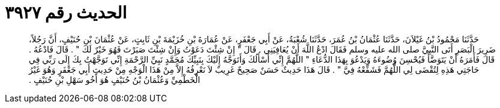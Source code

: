 
= الحديث رقم ٣٩٢٧

[quote.hadith]
حَدَّثَنَا مَحْمُودُ بْنُ غَيْلاَنَ، حَدَّثَنَا عُثْمَانُ بْنُ عُمَرَ، حَدَّثَنَا شُعْبَةُ، عَنْ أَبِي جَعْفَرٍ، عَنْ عُمَارَةَ بْنِ خُزَيْمَةَ بْنِ ثَابِتٍ، عَنْ عُثْمَانَ بْنِ حُنَيْفٍ، أَنَّ رَجُلاً، ضَرِيرَ الْبَصَرِ أَتَى النَّبِيَّ صلى الله عليه وسلم فَقَالَ ادْعُ اللَّهَ أَنْ يُعَافِيَنِي ‏.‏ قَالَ ‏"‏ إِنْ شِئْتَ دَعَوْتُ وَإِنْ شِئْتَ صَبَرْتَ فَهُوَ خَيْرٌ لَكَ ‏"‏ ‏.‏ قَالَ فَادْعُهُ ‏.‏ قَالَ فَأَمَرَهُ أَنْ يَتَوَضَّأَ فَيُحْسِنَ وُضُوءَهُ وَيَدْعُوَ بِهَذَا الدُّعَاءِ ‏"‏ اللَّهُمَّ إِنِّي أَسْأَلُكَ وَأَتَوَجَّهُ إِلَيْكَ بِنَبِيِّكَ مُحَمَّدٍ نَبِيِّ الرَّحْمَةِ إِنِّي تَوَجَّهْتُ بِكَ إِلَى رَبِّي فِي حَاجَتِي هَذِهِ لِتُقْضَى لِي اللَّهُمَّ فَشَفِّعْهُ فِيَّ ‏"‏ ‏.‏ قَالَ هَذَا حَدِيثٌ حَسَنٌ صَحِيحٌ غَرِيبٌ لاَ نَعْرِفُهُ إِلاَّ مِنْ هَذَا الْوَجْهِ مِنْ حَدِيثِ أَبِي جَعْفَرٍ وَهُوَ غَيْرُ الْخَطْمِيِّ وَعُثْمَانُ بْنُ حُنَيْفٍ هُوَ أَخُو سَهْلِ بْنِ حُنَيْفٍ ‏.‏